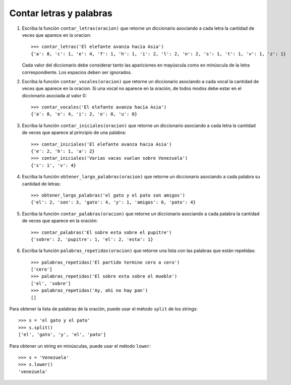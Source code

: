 Contar letras y palabras
------------------------

#. Escriba la función ``contar_letras(oracion)``
   que retorne un diccionario
   asociando a cada letra
   la cantidad de veces que aparece en la oracion::

    >>> contar_letras('El elefante avanza hacia Asia')
    {'a': 8, 'c': 1, 'e': 4, 'f': 1, 'h': 1, 'i': 2, 'l': 2, 'n': 2, 's': 1, 't': 1, 'v': 1, 'z': 1}

   Cada valor del diccionario debe considerar
   tanto las apariciones en mayúscula como en minúscula
   de la letra correspondiente.
   Los espacios deben ser ignorados.

#. Escriba la función ``contar_vocales(oracion)``
   que retorne un diccionario
   asociando a cada vocal
   la cantidad de veces que aparece en la oracion.
   Si una vocal no aparece en la oración,
   de todos modos debe estar en el diccionario
   asociada al valor 0::

    >>> contar_vocales('El elefante avanza hacia Asia')
    {'a': 8, 'e': 4, 'i': 2, 'o': 0, 'u': 0}

#. Escriba la función ``contar_iniciales(oracion)``
   que retorne un diccionario
   asociando a cada letra
   la cantidad de veces que aparece al principio de una palabra::

    >>> contar_iniciales('El elefante avanza hacia Asia')
    {'e': 2, 'h': 1, 'a': 2}
    >>> contar_iniciales('Varias vacas vuelan sobre Venezuela')
    {'s': 1', 'v': 4}

#. Escriba la función ``obtener_largo_palabras(oracion)``
   que retorne un diccionario
   asociando a cada palabra su cantidad de letras::

    >>> obtener_largo_palabras('el gato y el pato son amigos')
    {'el': 2, 'son': 3, 'gato': 4, 'y': 1, 'amigos': 6, 'pato': 4}

#. Escriba la función ``contar_palabras(oracion)``
   que retorne un diccionario
   asociando a cada palabra la cantidad de veces
   que aparece en la oración::

    >>> contar_palabras('El sobre esta sobre el pupitre')
    {'sobre': 2, 'pupitre': 1, 'el': 2, 'esta': 1}

#. Escriba la función ``palabras_repetidas(oracion)``
   que retorne una lista con las palabras que están repetidas::

    >>> palabras_repetidas('El partido termino cero a cero')
    ['cero']
    >>> palabras_repetidas('El sobre esta sobre el mueble')
    ['el', 'sobre']
    >>> palabras_repetidas('Ay, ahi no hay pan')
    []

Para obtener la lista de palabras de la oración,
puede usar el método ``split`` de los strings::

    >>> s = 'el gato y el pato'
    >>> s.split()
    ['el', 'gato', 'y', 'el', 'pato']

Para obtener un string en minúsculas,
puede usar el método ``lower``::

    >>> s = 'Venezuela'
    >>> s.lower()
    'venezuela'

